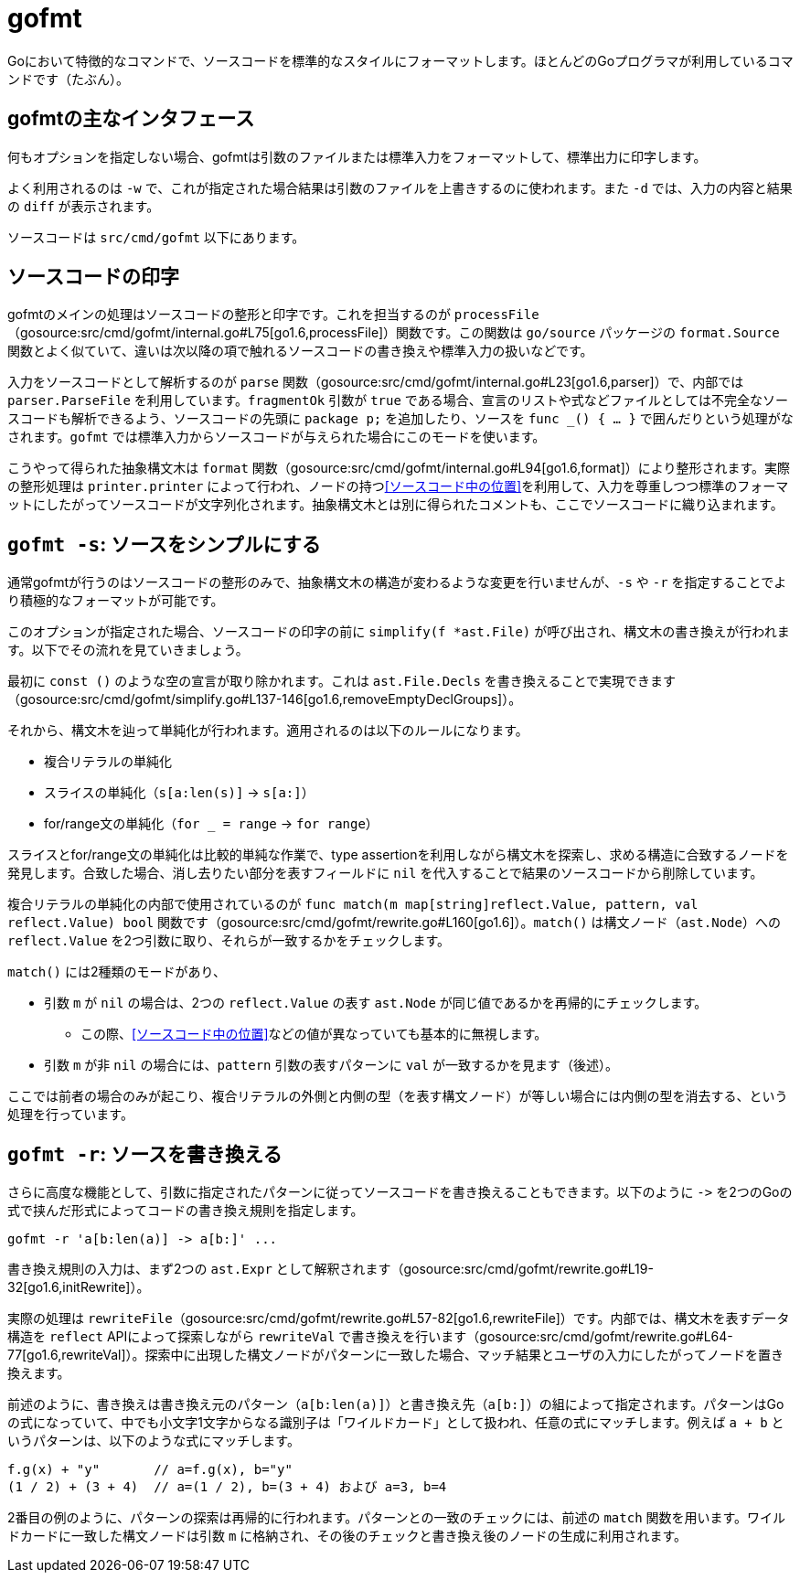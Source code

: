= gofmt

Goにおいて特徴的なコマンドで、ソースコードを標準的なスタイルにフォーマットします。ほとんどのGoプログラマが利用しているコマンドです（たぶん）。

== gofmtの主なインタフェース

何もオプションを指定しない場合、gofmtは引数のファイルまたは標準入力をフォーマットして、標準出力に印字します。

よく利用されるのは `-w` で、これが指定された場合結果は引数のファイルを上書きするのに使われます。また `-d` では、入力の内容と結果の `diff` が表示されます。

ソースコードは `src/cmd/gofmt` 以下にあります。

== ソースコードの印字

gofmtのメインの処理はソースコードの整形と印字です。これを担当するのが `processFile`（gosource:src/cmd/gofmt/internal.go#L75[go1.6,processFile]）関数です。この関数は `go/source` パッケージの `format.Source` 関数とよく似ていて、違いは次以降の項で触れるソースコードの書き換えや標準入力の扱いなどです。

入力をソースコードとして解析するのが `parse` 関数（gosource:src/cmd/gofmt/internal.go#L23[go1.6,parser]）で、内部では `parser.ParseFile` を利用しています。`fragmentOk` 引数が `true` である場合、宣言のリストや式などファイルとしては不完全なソースコードも解析できるよう、ソースコードの先頭に `package p;` を追加したり、ソースを `func _() { ... }` で囲んだりという処理がなされます。`gofmt` では標準入力からソースコードが与えられた場合にこのモードを使います。

こうやって得られた抽象構文木は `format` 関数（gosource:src/cmd/gofmt/internal.go#L94[go1.6,format]）により整形されます。実際の整形処理は `printer.printer` によって行われ、ノードの持つ<<ソースコード中の位置>>を利用して、入力を尊重しつつ標準のフォーマットにしたがってソースコードが文字列化されます。抽象構文木とは別に得られたコメントも、ここでソースコードに織り込まれます。

////
ソースコードのフォーマットは `format()`（gosource:src/cmd/gofmt/internal.go#L94[go1.6,format]）。これは `go/format` と同じソースになっていて、`processFile`（gosource:src/cmd/gofmt/internal.go#L75[go1.6,processFile]）は `format.Source` で呼ばれるものとほとんど一緒。ソースコードの書き換え処理などが追加されている。内部で `parse()`（gosource:src/cmd/gofmt/internal.go#L23[go1.6,parser]）が呼ばれてる。`fragmentOk` が `true` であったらファイル全体でなくても解析できるようになってる。`gofmt` に標準入力から読み込むときはそのようになる。
////

== `gofmt -s`: ソースをシンプルにする

通常gofmtが行うのはソースコードの整形のみで、抽象構文木の構造が変わるような変更を行いませんが、`-s` や  `-r` を指定することでより積極的なフォーマットが可能です。

このオプションが指定された場合、ソースコードの印字の前に `simplify(f *ast.File)` が呼び出され、構文木の書き換えが行われます。以下でその流れを見ていきましょう。

最初に `const ()` のような空の宣言が取り除かれます。これは `ast.File.Decls` を書き換えることで実現できます（gosource:src/cmd/gofmt/simplify.go#L137-146[go1.6,removeEmptyDeclGroups]）。

それから、構文木を辿って単純化が行われます。適用されるのは以下のルールになります。

// TODO 例
* 複合リテラルの単純化
* スライスの単純化（`s[a:len(s)]` → `s[a:]`）
* for/range文の単純化（`for _ = range` → `for range`）

スライスとfor/range文の単純化は比較的単純な作業で、type assertionを利用しながら構文木を探索し、求める構造に合致するノードを発見します。合致した場合、消し去りたい部分を表すフィールドに `nil` を代入することで結果のソースコードから削除しています。

// simplify -> simplifier.Visit -> match

複合リテラルの単純化の内部で使用されているのが `func match(m map[string]reflect.Value, pattern, val reflect.Value) bool` 関数です（gosource:src/cmd/gofmt/rewrite.go#L160[go1.6]）。`match()` は構文ノード（`ast.Node`）への `reflect.Value` を2つ引数に取り、それらが一致するかをチェックします。

`match()` には2種類のモードがあり、

* 引数 `m` が `nil` の場合は、2つの `reflect.Value` の表す `ast.Node` が同じ値であるかを再帰的にチェックします。
** この際、<<ソースコード中の位置>>などの値が異なっていても基本的に無視します。
* 引数 `m` が非 `nil` の場合には、`pattern` 引数の表すパターンに `val` が一致するかを見ます（後述）。

ここでは前者の場合のみが起こり、複合リテラルの外側と内側の型（を表す構文ノード）が等しい場合には内側の型を消去する、という処理を行っています。

== `gofmt -r`: ソースを書き換える

さらに高度な機能として、引数に指定されたパターンに従ってソースコードを書き換えることもできます。以下のように `\->` を2つのGoの式で挟んだ形式によってコードの書き換え規則を指定します。

....
gofmt -r 'a[b:len(a)] -> a[b:]' ...
....

書き換え規則の入力は、まず2つの `ast.Expr` として解釈されます（gosource:src/cmd/gofmt/rewrite.go#L19-32[go1.6,initRewrite]）。

実際の処理は `rewriteFile`（gosource:src/cmd/gofmt/rewrite.go#L57-82[go1.6,rewriteFile]）です。内部では、構文木を表すデータ構造を `reflect` APIによって探索しながら `rewriteVal` で書き換えを行います（gosource:src/cmd/gofmt/rewrite.go#L64-77[go1.6,rewriteVal]）。探索中に出現した構文ノードがパターンに一致した場合、マッチ結果とユーザの入力にしたがってノードを置き換えます。

前述のように、書き換えは書き換え元のパターン（`a[b:len(a)]`）と書き換え先（`a[b:]`）の組によって指定されます。パターンはGoの式になっていて、中でも小文字1文字からなる識別子は「ワイルドカード」として扱われ、任意の式にマッチします。例えば `a + b` というパターンは、以下のような式にマッチします。

[source,go]
----
f.g(x) + "y"       // a=f.g(x), b="y"
(1 / 2) + (3 + 4)  // a=(1 / 2), b=(3 + 4) および a=3, b=4
----

2番目の例のように、パターンの探索は再帰的に行われます。パターンとの一致のチェックには、前述の `match` 関数を用います。ワイルドカードに一致した構文ノードは引数 `m` に格納され、その後のチェックと書き換え後のノードの生成に利用されます。

// TODO: もっと詳しくわかりやすく

/////

* 抽象構文木を表現するデータ構造を `reflect` によって再帰的に探索する `apply`、
* そこで発見した値が `pattern` にマッチした場合、マッチ結果を利用してデータ構造を書き換えます

* `func subst(m map[string]reflect.Value, pattern reflect.Value, pos reflect.Value) reflect.Value`（gosource:src/cmd/gofmt/rewrite.go#L244-303[go1.6,subst]）
** `pattern` には `repl` が渡る。`pat` を `val` にマッチさせた結果の `m` と `repl` でもって新しい値を作る
** `pattern` が `token.Pos` の `reflect.Value` であることもあるっぽい
** `pos` がポイントっぽい
** L263 の `pattern.Type() == positionType` は使われてなさそう
*** そんなことないか。`pattern` には ast.Node の各フィールドの reflect.Value が入る？ match() しないから無理筋?
*** かと思ったけど `apply` の中で ast.StarExpr.Star とかを下るか
* `func apply(f func(reflect.Value) reflect.Value, val reflect.Value) reflect.Value`（gosource:src/cmd/gofmt/rewrite.go#L115-150[go1.6,subst]）
** フィールドを `f` で書き換える
** `apply` でフィールドを辿って下っていく

/////


